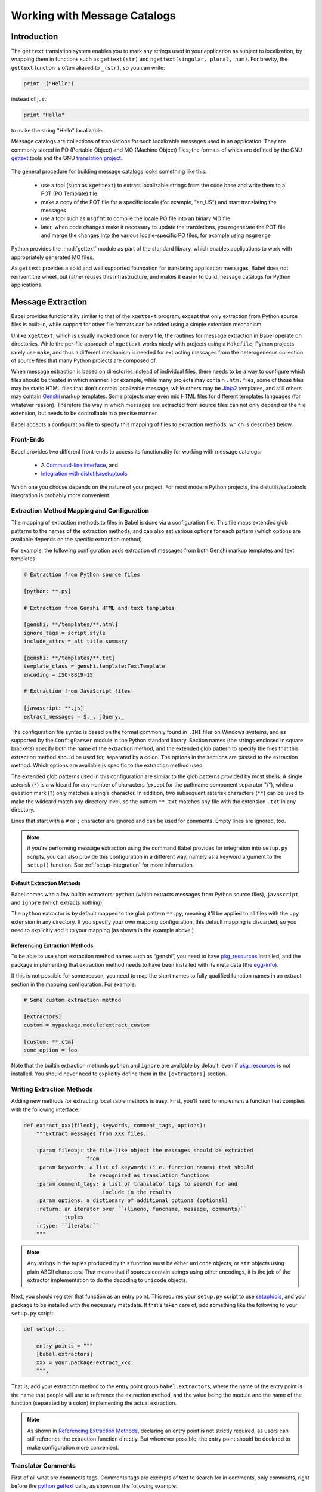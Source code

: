 .. -*- mode: rst; encoding: utf-8 -*-

.. _messages:

=============================
Working with Message Catalogs
=============================


Introduction
============

The ``gettext`` translation system enables you to mark any strings used in your
application as subject to localization, by wrapping them in functions such as
``gettext(str)`` and ``ngettext(singular, plural, num)``. For brevity, the
``gettext`` function is often aliased to ``_(str)``, so you can write:

.. code-block:: python

    print _("Hello")

instead of just:

.. code-block:: python

    print "Hello"

to make the string "Hello" localizable.

Message catalogs are collections of translations for such localizable messages
used in an application. They are commonly stored in PO (Portable Object) and MO
(Machine Object) files, the formats of which are defined by the GNU `gettext`_
tools and the GNU `translation project`_.

 .. _`gettext`: http://www.gnu.org/software/gettext/
 .. _`translation project`: http://sourceforge.net/projects/translation

The general procedure for building message catalogs looks something like this:

 * use a tool (such as ``xgettext``) to extract localizable strings from the
   code base and write them to a POT (PO Template) file.
 * make a copy of the POT file for a specific locale (for example, "en_US")
   and start translating the messages
 * use a tool such as ``msgfmt`` to compile the locale PO file into an binary
   MO file
 * later, when code changes make it necessary to update the translations, you
   regenerate the POT file and merge the changes into the various
   locale-specific PO files, for example using ``msgmerge``

Python provides the :mod:`gettext` module as part of the standard library,
which enables applications to work with appropriately generated MO files.

As ``gettext`` provides a solid and well supported foundation for translating
application messages, Babel does not reinvent the wheel, but rather reuses this
infrastructure, and makes it easier to build message catalogs for Python
applications.


Message Extraction
==================

Babel provides functionality similar to that of the ``xgettext`` program,
except that only extraction from Python source files is built-in, while support
for other file formats can be added using a simple extension mechanism.

Unlike ``xgettext``, which is usually invoked once for every file, the routines
for message extraction in Babel operate on directories. While the per-file
approach of ``xgettext`` works nicely with projects using a ``Makefile``,
Python projects rarely use ``make``, and thus a different mechanism is needed
for extracting messages from the heterogeneous collection of source files that
many Python projects are composed of.

When message extraction is based on directories instead of individual files,
there needs to be a way to configure which files should be treated in which
manner. For example, while many projects may contain ``.html`` files, some of
those files may be static HTML files that don't contain localizable message,
while others may be `Jinja2`_ templates, and still others may contain `Genshi`_
markup templates. Some projects may even mix HTML files for different templates
languages (for whatever reason). Therefore the way in which messages are
extracted from source files can not only depend on the file extension, but
needs to be controllable in a precise manner.

.. _`Jinja2`: http://jinja.pocoo.org/
.. _`Genshi`: http://genshi.edgewall.org/

Babel accepts a configuration file to specify this mapping of files to
extraction methods, which is described below.


.. _`frontends`:

----------
Front-Ends
----------

Babel provides two different front-ends to access its functionality for working
with message catalogs:

 * A `Command-line interface <cmdline.html>`_, and
 * `Integration with distutils/setuptools <setup.html>`_

Which one you choose depends on the nature of your project. For most modern
Python projects, the distutils/setuptools integration is probably more
convenient.


.. _`mapping`:

-------------------------------------------
Extraction Method Mapping and Configuration
-------------------------------------------

The mapping of extraction methods to files in Babel is done via a configuration
file. This file maps extended glob patterns to the names of the extraction
methods, and can also set various options for each pattern (which options are
available depends on the specific extraction method).

For example, the following configuration adds extraction of messages from both
Genshi markup templates and text templates:

.. code-block:: ini

    # Extraction from Python source files

    [python: **.py]

    # Extraction from Genshi HTML and text templates

    [genshi: **/templates/**.html]
    ignore_tags = script,style
    include_attrs = alt title summary

    [genshi: **/templates/**.txt]
    template_class = genshi.template:TextTemplate
    encoding = ISO-8819-15

    # Extraction from JavaScript files

    [javascript: **.js]
    extract_messages = $._, jQuery._

The configuration file syntax is based on the format commonly found in ``.INI``
files on Windows systems, and as supported by the ``ConfigParser`` module in
the Python standard library. Section names (the strings enclosed in square
brackets) specify both the name of the extraction method, and the extended glob
pattern to specify the files that this extraction method should be used for,
separated by a colon. The options in the sections are passed to the extraction
method. Which options are available is specific to the extraction method used.

The extended glob patterns used in this configuration are similar to the glob
patterns provided by most shells. A single asterisk (``*``) is a wildcard for
any number of characters (except for the pathname component separator "/"),
while a question mark (``?``) only matches a single character. In addition,
two subsequent asterisk characters (``**``) can be used to make the wildcard
match any directory level, so the pattern ``**.txt`` matches any file with the
extension ``.txt`` in any directory.

Lines that start with a ``#`` or ``;`` character are ignored and can be used
for comments. Empty lines are ignored, too.

.. note:: if you're performing message extraction using the command Babel
          provides for integration into ``setup.py`` scripts, you can also
          provide this configuration in a different way, namely as a keyword
          argument to the ``setup()`` function. See
          :ref:`setup-integration` for more information.


Default Extraction Methods
--------------------------

Babel comes with a few builtin extractors: ``python`` (which extracts
messages from Python source files), ``javascript``, and ``ignore`` (which
extracts nothing).

The ``python`` extractor is by default mapped to the glob pattern ``**.py``,
meaning it'll be applied to all files with the ``.py`` extension in any
directory. If you specify your own mapping configuration, this default mapping
is discarded, so you need to explicitly add it to your mapping (as shown in the
example above.)


.. _`referencing extraction methods`:

Referencing Extraction Methods
------------------------------

To be able to use short extraction method names such as “genshi”, you need to
have `pkg_resources`_ installed, and the package implementing that extraction
method needs to have been installed with its meta data (the `egg-info`_).

If this is not possible for some reason, you need to map the short names to
fully qualified function names in an extract section in the mapping
configuration. For example:

.. code-block:: ini

    # Some custom extraction method

    [extractors]
    custom = mypackage.module:extract_custom

    [custom: **.ctm]
    some_option = foo

Note that the builtin extraction methods ``python`` and ``ignore`` are available
by default, even if `pkg_resources`_ is not installed. You should never need to
explicitly define them in the ``[extractors]`` section.

.. _`egg-info`: http://peak.telecommunity.com/DevCenter/PythonEggs
.. _`pkg_resources`: http://peak.telecommunity.com/DevCenter/PkgResources


--------------------------
Writing Extraction Methods
--------------------------

Adding new methods for extracting localizable methods is easy. First, you'll
need to implement a function that complies with the following interface:

.. code-block:: python

    def extract_xxx(fileobj, keywords, comment_tags, options):
        """Extract messages from XXX files.

        :param fileobj: the file-like object the messages should be extracted
                        from
        :param keywords: a list of keywords (i.e. function names) that should
                         be recognized as translation functions
        :param comment_tags: a list of translator tags to search for and
                             include in the results
        :param options: a dictionary of additional options (optional)
        :return: an iterator over ``(lineno, funcname, message, comments)``
                 tuples
        :rtype: ``iterator``
        """

.. note:: Any strings in the tuples produced by this function must be either
          ``unicode`` objects, or ``str`` objects using plain ASCII characters.
          That means that if sources contain strings using other encodings, it
          is the job of the extractor implementation to do the decoding to
          ``unicode`` objects.

Next, you should register that function as an entry point. This requires your
``setup.py`` script to use `setuptools`_, and your package to be installed with
the necessary metadata. If that's taken care of, add something like the
following to your ``setup.py`` script:

.. code-block:: python

    def setup(...

        entry_points = """
        [babel.extractors]
        xxx = your.package:extract_xxx
        """,

That is, add your extraction method to the entry point group
``babel.extractors``, where the name of the entry point is the name that people
will use to reference the extraction method, and the value being the module and
the name of the function (separated by a colon) implementing the actual
extraction.

.. note:: As shown in `Referencing Extraction Methods`_, declaring an entry
          point is not  strictly required, as users can still reference the
          extraction  function directly. But whenever possible, the entry point
          should be  declared to make configuration more convenient.

.. _`setuptools`: http://peak.telecommunity.com/DevCenter/setuptools


-------------------
Translator Comments
-------------------

First of all what are comments tags. Comments tags are excerpts of text to
search for in comments, only comments, right before the `python gettext`_
calls, as shown on the following example:

 .. _`python gettext`: http://docs.python.org/lib/module-gettext.html

.. code-block:: python

    # NOTE: This is a comment about `Foo Bar`
    _('Foo Bar')

The comments tag for the above example would be ``NOTE:``, and the translator
comment for that tag would be ``This is a comment about `Foo Bar```.

The resulting output in the catalog template would be something like::

    #. This is a comment about `Foo Bar`
    #: main.py:2
    msgid "Foo Bar"
    msgstr ""

Now, you might ask, why would I need that?

Consider this simple case; you have a menu item called “manual”. You know what
it means, but when the translator sees this they will wonder did you mean:

1. a document or help manual, or
2. a manual process?

This is the simplest case where a translation comment such as
“The installation manual” helps to clarify the situation and makes a translator
more productive.

.. note:: Whether translator comments can be extracted depends on the extraction
          method in use. The Python extractor provided by Babel does implement
          this feature, but others may not.
